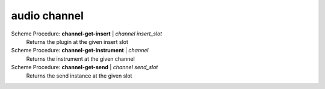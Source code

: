 ==================================
audio channel
==================================

Scheme Procedure: **channel-get-insert** | *channel insert_slot*
   Returns the plugin at the given insert slot


Scheme Procedure: **channel-get-instrument** | *channel*
   Returns the instrument at the given channel


Scheme Procedure: **channel-get-send** | *channel send_slot*
   Returns the send instance at the given slot


